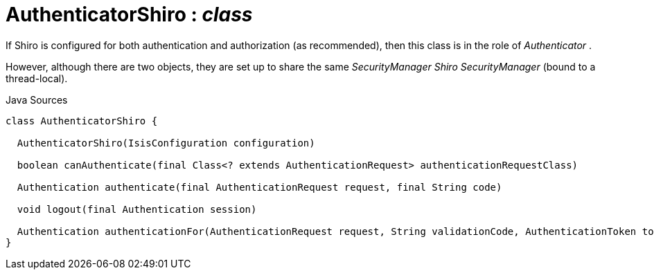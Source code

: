 = AuthenticatorShiro : _class_
:Notice: Licensed to the Apache Software Foundation (ASF) under one or more contributor license agreements. See the NOTICE file distributed with this work for additional information regarding copyright ownership. The ASF licenses this file to you under the Apache License, Version 2.0 (the "License"); you may not use this file except in compliance with the License. You may obtain a copy of the License at. http://www.apache.org/licenses/LICENSE-2.0 . Unless required by applicable law or agreed to in writing, software distributed under the License is distributed on an "AS IS" BASIS, WITHOUT WARRANTIES OR  CONDITIONS OF ANY KIND, either express or implied. See the License for the specific language governing permissions and limitations under the License.

If Shiro is configured for both authentication and authorization (as recommended), then this class is in the role of _Authenticator_ .

However, although there are two objects, they are set up to share the same _SecurityManager Shiro SecurityManager_ (bound to a thread-local).

.Java Sources
[source,java]
----
class AuthenticatorShiro {

  AuthenticatorShiro(IsisConfiguration configuration)

  boolean canAuthenticate(final Class<? extends AuthenticationRequest> authenticationRequestClass)

  Authentication authenticate(final AuthenticationRequest request, final String code)

  void logout(final Authentication session)

  Authentication authenticationFor(AuthenticationRequest request, String validationCode, AuthenticationToken token, Subject currentSubject)
}
----

